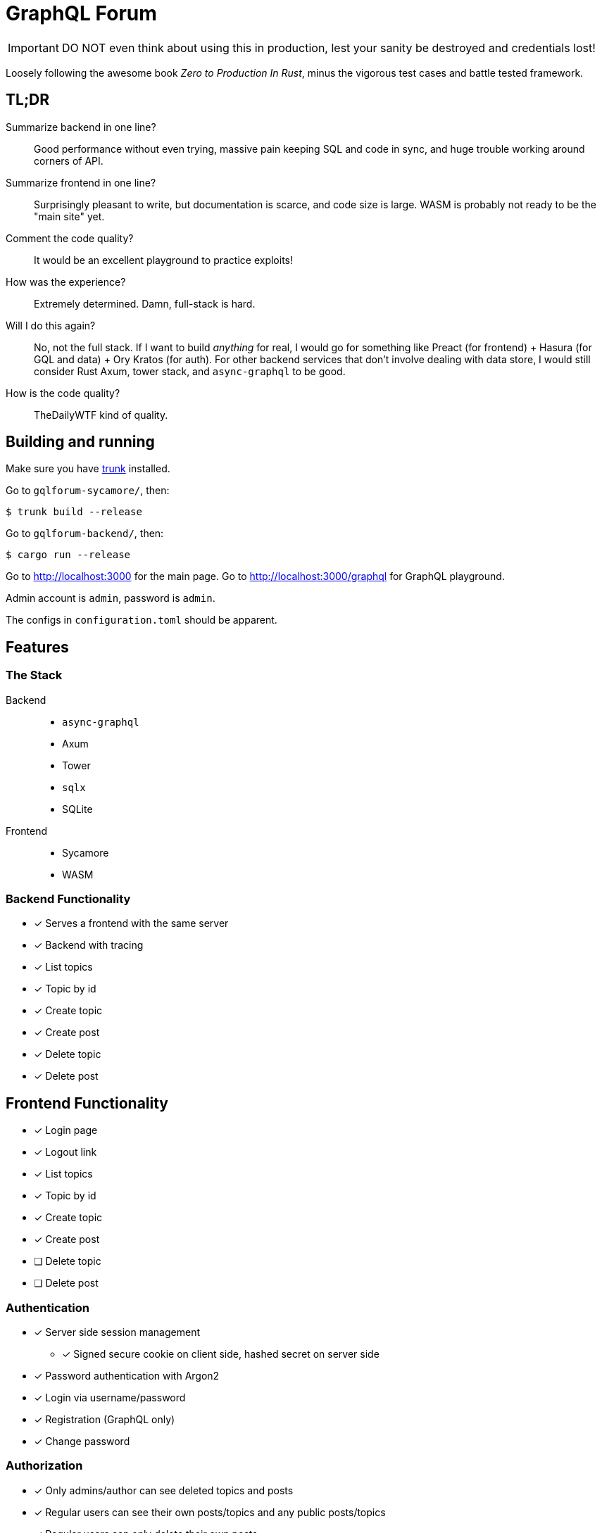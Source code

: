 = GraphQL Forum

IMPORTANT: DO NOT even think about using this in production, lest your sanity be destroyed and credentials lost!

Loosely following the awesome book _Zero to Production In Rust_, minus the vigorous test cases and battle tested framework.

== TL;DR

Summarize backend in one line?::
Good performance without even trying, massive pain keeping SQL and code in sync, and huge trouble working around corners of API.

Summarize frontend in one line?::
Surprisingly pleasant to write, but documentation is scarce, and code size is large. 
WASM is probably not ready to be the "main site" yet.

Comment the code quality?::
It would be an excellent playground to practice exploits!

How was the experience?::
Extremely determined. Damn, full-stack is hard.

Will I do this again?::
No, not the full stack. If I want to build _anything_ for real, I would go for something like Preact (for frontend) + Hasura (for GQL and data) + Ory Kratos (for auth). For other backend services that don't involve dealing with data store, I would still consider Rust Axum, tower stack, and `async-graphql` to be good.

How is the code quality?::
TheDailyWTF kind of quality.

== Building and running

Make sure you have link:https://github.com/thedodd/trunk[trunk] installed.

Go to `gqlforum-sycamore/`, then:

....
$ trunk build --release
....

Go to `gqlforum-backend/`, then:

....
$ cargo run --release
....

Go to http://localhost:3000 for the main page.
Go to http://localhost:3000/graphql for GraphQL playground.

Admin account is `admin`, password is `admin`.

The configs in `configuration.toml` should be apparent.

== Features

=== The Stack

Backend::
* `async-graphql`
* Axum
* Tower
* `sqlx`
* SQLite

Frontend::
* Sycamore
* WASM

=== Backend Functionality

* [x] Serves a frontend with the same server
* [x] Backend with tracing
* [x] List topics
* [x] Topic by id
* [x] Create topic
* [x] Create post
* [x] Delete topic
* [x] Delete post

== Frontend Functionality

* [x] Login page
* [x] Logout link
* [x] List topics
* [x] Topic by id
* [x] Create topic
* [x] Create post
* [ ] [.line-through]#Delete topic#
* [ ] [.line-through]#Delete post#

=== Authentication

* [x] Server side session management
** [x] Signed secure cookie on client side, hashed secret on server side
* [x] Password authentication with Argon2
* [x] Login via username/password
* [x] Registration (GraphQL only)
* [x] Change password

=== Authorization

* [x] Only admins/author can see deleted topics and posts
* [x] Regular users can see their own posts/topics and any public posts/topics
* [x] Regular users can only delete their own posts
* [x] Admin can delete every post

=== Anti-features

* [x] No HTTPS. Therefore, **credentials are sent in clear text**
** Admittedly, this is easy to fix.
* [x] Frontend crashes all the time. Try refreshing
* [x] Horrendous UI design
* [x] Despite the backend can paginate, you can only see the latest 10 topics on index page
* [x] Despite the backend has this API, you cannot see user profiles at frontend
* [x] Despite the backend has this API, you cannot register at frontend
* [x] Despite the backend has this API, you cannot delete posts or topics at frontend
* [x] Terrible error messages
* [x] `panic!`, `unwrap`, and `expect` everywhere
* [x] Error handling scattered across front end, backend, on different layers of `Result`/`Option`, etc.
* [x] Barely any defenses
* [x] No checks what so ever in user input, but injection is guarded against
* [x] Spaghetti code scattered around like crazy
* [x] No documentation, no tests, no examples
* [x] Monolith repo
* [x] A test page that does no good except to verify my graphql implementation
* [x] Stale sessions are not cleaned up regularly
* [x] Random crashes if redirection goes too quickly

== Design Choices

=== N+1

N+1 is not purposefully avoided.
Joins are used to ensure correctness and access control, but not for performance (yet).
See: https://www.sqlite.org/np1queryprob.html.

=== Access Control

Metadata consistency and access control are ensured on SQL queries instead of at application level.
Access control comes in form of 4 views: `topic_permissions`, `topic_public`, `post_permissions`, and `post_public`.

=== Invariants

* Posts are never deleted from database.
* Post number is never changed.
* Post metadata is always accessible, but contents can only be viewed as permitted.

These invariants are enforced by the SQL query used to access posts.

== Experience Report

WARNING: DO NOT IMPLEMENT PASSWORD AUTHENTICATION AND SESSIONS YOURSELF!

=== The Good

* Great performance without even trying
** While I don't have much web experience, the backend feels exceptionally fast
** With `--release`, that is
** 12MB memory use? Yeah, pretty good.
* Axum comes with a great collection of middleware
* `async-graphql` object definition is relatively easy to use... once I got the basics
** I will continue to use it if I need to write a service to _do something_ instead of to _retrieve something_. The latter is better done with existing solution, like Hasura
* The compiler is very good at catching mistakes, if I am actually using types properly
* Trunk sets up WASM output nicely

=== The Bad

General::
* I have to keep the frontend/backend router in sync, manually.
** For every route the SPA uses, I need the backend to serve the `index.html`
* Cargo workspace does not work well with mixed targets
* There are these... "Context" paradigm which does something like `get_context::<Type>()` which I don't like, because they destroy the point of having a statically type-checked language. And they are everywhere.

Backend::
* Really, we are manually doing monad stack here by using all those `Context<'_'>`, `Extension`, `Layer`, ... except without the nice `do` syntax Haskell provides
* `async-graphql` doesn't work very well with Axum middleware
** Cannot use `CookieJar` because we cannot return extra arguments
*** Ended up rolling my own implementation to sign cookies
** Repetition in binding middleware (in Axum and `async-graphql`)
* `sqlx` generics are extremely hard to type check, but I managed to use some anyways
* `sqlx` macros do not work well with SQLite, because it type checks SQLite bytecode at compile time. This has some bugs, and is an extremely slow process

Frontend::
* There aren't any Rust GraphQL clients that work under WASM, so I rolled a simple one in a single file.
* Trunk's proxy doesn't work. It just keeps redirecting until the browser refuses to continue.
* Took me an enormous amount of time to figure out how to do async in WASM
* Sycamore doesn't have very good docs. I hacked around with terrible looking code.
* Sycamore macros don't work well with formatting
* Sycamore's routing seems a bit limited
* Cannot figure out how to set status code for Sycamore
* Fight the borrow checker with loads of `.as_ref()` and `.clone()`
* Wasm is quite large, compared to JS libraries. I have practically all optimization turned to max in this project, and the size is still 327kB/129kB(gzipped). Also, it grows fast.

== Conclusion

It started with me trying to make a small, monolith, self-contained forum that can run on extremely resource-limited machines.
Then my sanity drained as I went along, and I cut features over and over, until I decide "this is going to be a technological study".

_No, I will not continue developing this pile of diamonds_.
If I really want one in production, I am going for something else.

I do, however, think that this "full-stack" project contains some insights on the current ecosystem of Rust in web development, and some snippets that _might_ be helpful to someone else.

Just don't deploy it in production.